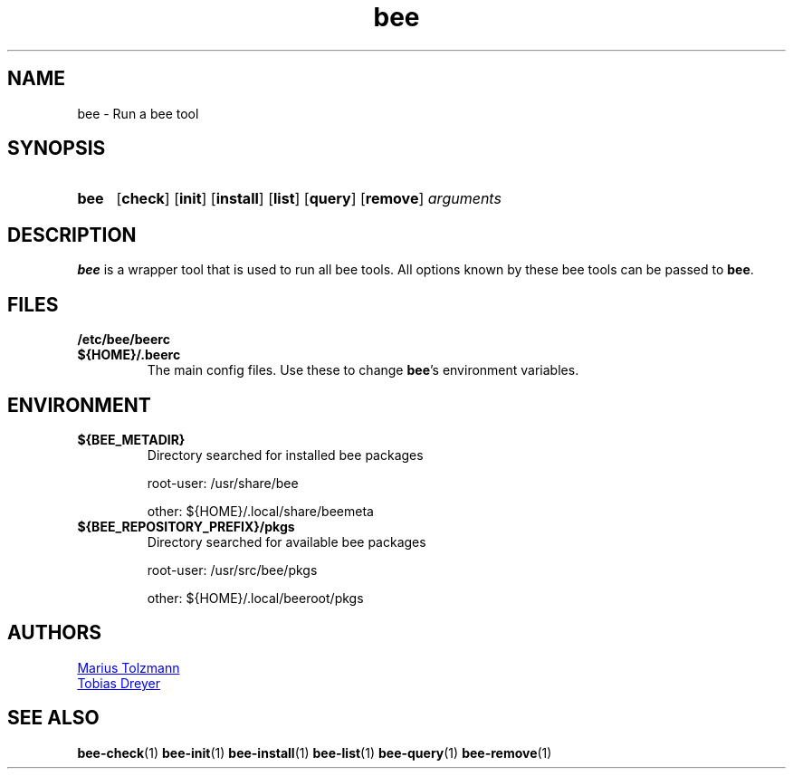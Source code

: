 .TH "bee" "1" "2011-07-25" "bee @BEE_VERSION@" "bee package management"
.SH "NAME"
bee \- Run a bee tool
.SH "SYNOPSIS"
.SY "bee "
.OP check
.OP init
.OP install
.OP list
.OP query
.OP remove
.I arguments
.YS
.SH "DESCRIPTION"
.P
.B bee
is a wrapper tool that is used to run all bee tools. All options known by these bee tools can be passed
to
.BR bee .
.\" .SH "OPTIONS"
.SH "FILES"
.TP
.B /etc/bee/beerc
.TQ
.B ${HOME}/.beerc
The main config files. Use these to change
.BR bee 's
environment variables.
.SH "ENVIRONMENT"
.TP
.B ${BEE_METADIR}
Directory searched for installed bee packages
.IP
root-user: /usr/share/bee
.IP
other:     ${HOME}/.local/share/beemeta
.TP
.B ${BEE_REPOSITORY_PREFIX}/pkgs
Directory searched for available bee packages
.IP
root-user: /usr/src/bee/pkgs
.IP
other:     ${HOME}/.local/beeroot/pkgs
.\" .SH "DIAGNOSTICS"
.\" .SH "BUGS"
.SH "AUTHORS"
.P
.MT tolzmann@molgen.mpg.de
Marius Tolzmann
.ME
.P
.MT dreyer@molgen.mpg.de
Tobias Dreyer
.ME
.SH "SEE ALSO"
.BR bee-check (1)
.BR bee-init (1)
.BR bee-install (1)
.BR bee-list (1)
.BR bee-query (1)
.BR bee-remove (1)
